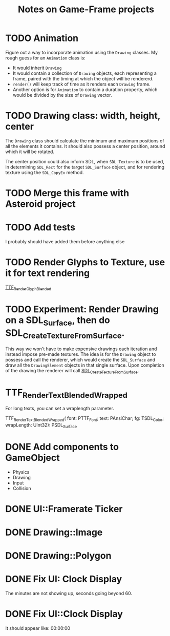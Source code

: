 #+Title: Notes on Game-Frame projects

* TODO Animation
  
  Figure out a way to incorporate animation using the =Drawing= classes.
  My rough guess for an =Animation= class is:
    - It would inherit =Drawing=
    - It would contain a collection of =Drawing= objects, each representing a frame, paired with the timing at which the object will be rendererd.
    - =render()= will keep track of time as it renders each =Drawing= frame.
    - Another option is for =Animation= to contain a duration property, which would be divided by the size of =Drawing= vector.

* TODO Drawing class: width, height, center

  The =Drawing= class should calculate the minimum and maximum positions of all the elements it contains. It should also possess a center position, around which it will be rotated.

  The center position could also inform SDL, when =SDL_Texture= is to be used, in determining =SDL_Rect= for the target =SDL_Surface= object, and for rendering texture using the =SDL_CopyEx= method.

* TODO Merge this frame with Asteroid project
* TODO Add tests
  I probably should have added them before anything else

* TODO Render Glyphs to Texture, use it for text rendering

  [[https://www.libsdl.org/projects/SDL_ttf/docs/SDL_ttf_54.html][TTF_RenderGlyph_Blended]] 
* TODO Experiment: Render Drawing on a SDL_Surface, then do SDL_CreateTextureFromSurface.

  This way we won't have to make expensive drawings each iteration and instead impose pre-made textures. The idea is for the =Drawing= object to possess and call the renderer, which would create the =SDL_Surface= and draw all the =DrawingElement= objects in that single surface. Upon completion of the drawing the renderer will call [[https://wiki.libsdl.org/SDL_CreateTextureFromSurface][SDL_CreateTextureFromSurface]].
* TTF_RenderText_Blended_Wrapped
  
  For long texts, you can set a wraplength parameter.

  TTF_RenderText_Blended_Wrapped(
        font: PTTF_Font; 
        text: PAnsiChar; 
        fg: TSDL_Color; 
        wrapLength: UInt32): PSDL_Surface

* DONE Add components to GameObject
  - Physics
  - Drawing
  - Input
  - Collision

* DONE UI::Framerate Ticker
* DONE Drawing::Image
* DONE Drawing::Polygon
* DONE Fix UI: Clock Display
  
  The minutes are not showing up, seconds going beyond 60.

* DONE Fix UI::Clock Display
  
  It should appear like:  00:00:00
